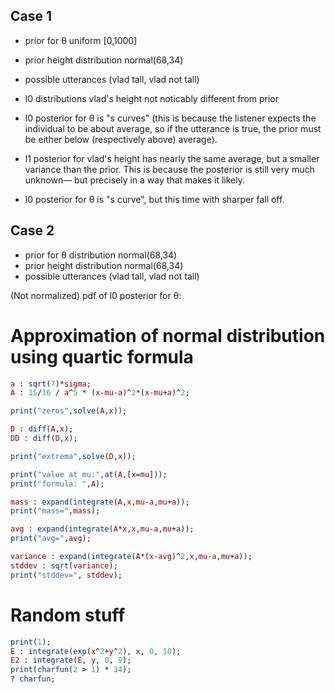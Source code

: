 
** Case 1
- prior for θ uniform [0,1000]
- prior height distribution normal(68,34)
- possible utterances (vlad tall, vlad not tall)

- l0 distributions vlad's height not noticably different from prior
- l0 posterior for θ is "s curves" (this is because the listener expects the
  individual to be about average, so if the utterance is true, the
  prior must be either below (respectively above) average).

- l1 posterior for vlad's height has nearly the same average, but a
  smaller variance than the prior. This is because the posterior is
  still very much unknown--- but precisely in a way that makes it
  likely.

- l0 posterior for θ is "s curve", but this time with sharper fall off.
  
** Case 2
- prior for θ distribution normal(68,34)
- prior height distribution normal(68,34)
- possible utterances (vlad tall, vlad not tall)

(Not normalized) pdf of l0 posterior for θ:

* Approximation of normal distribution using quartic formula

#+begin_src maxima :results output
a : sqrt(7)*sigma;
A : 15/16 / a^5 * (x-mu-a)^2*(x-mu+a)^2;

print("zeros",solve(A,x));

D : diff(A,x);
DD : diff(D,x);

print("extrema",solve(D,x));

print("value at mu:",at(A,[x=mu]));
print("formula: ",A);

mass : expand(integrate(A,x,mu-a,mu+a));
print("mass=",mass);

avg : expand(integrate(A*x,x,mu-a,mu+a));
print("avg=",avg);

variance : expand(integrate(A*(x-avg)^2,x,mu-a,mu+a));
stddev : sqrt(variance);
print("stddev=", stddev);

#+end_src

#+RESULTS:
#+begin_example
zeros [x = mu - sqrt(7) sigma, x = sqrt(7) sigma + mu] 
extrema [x = mu - sqrt(7) sigma, x = sqrt(7) sigma + mu, x = mu] 
                    15
value at mu: ---------------- 
             16 sqrt(7) sigma
                                     2                         2
          15 (x - sqrt(7) sigma - mu)  (x + sqrt(7) sigma - mu)
formula:  ------------------------------------------------------ 
                                  5/2      5
                              16 7    sigma
mass= 1 
avg= mu 
stddev= abs(sigma) 
#+end_example

* Random stuff

#+begin_src maxima :results output
  print(1);
  E : integrate(exp(x^2+y^2), x, 0, 10);
  E2 : integrate(E, y, 0, 9);
  print(charfun(2 > 1) * 34);
  ? charfun;
#+end_src

#+RESULTS:
: 1 
: 34 
